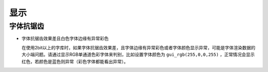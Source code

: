 .. _FAQ_Display_CN:

=======
显示
=======

字体抗锯齿
----------

- 字体抗锯齿效果差且白色字体边缘有异常彩色

  在使用2bit以上的字库时，如果字体抗锯齿效果差，且字体边缘有异常彩色或者字体颜色显示异常，可能是字体渲染数据的大小端问题。请通过显示RGB单通道色彩字体来判别，比如设置字体颜色为 ``gui_rgb(255,0,0,255)`` ，正常情况会显示红色，若颜色是蓝色则异常（彩色字体都能看出异常）。
